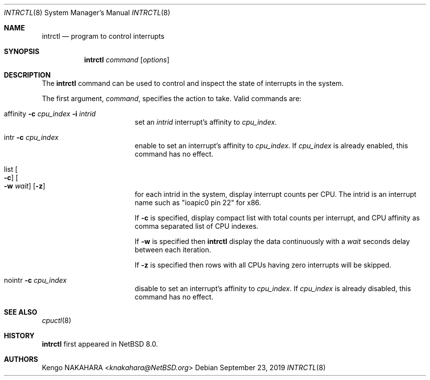 .\" $NetBSD: intrctl.8,v 1.6 2019/09/23 20:15:31 mrg Exp $
.\"
.\" Copyright (c) 2015 Internet Initiative Japan Inc.
.\" All rights reserved.
.\"
.\" Redistribution and use in source and binary forms, with or without
.\" modification, are permitted provided that the following conditions
.\" are met:
.\" 1. Redistributions of source code must retain the above copyright
.\"    notice, this list of conditions and the following disclaimer.
.\" 2. Redistributions in binary form must reproduce the above copyright
.\"    notice, this list of conditions and the following disclaimer in the
.\"    documentation and/or other materials provided with the distribution.
.\"
.\" THIS SOFTWARE IS PROVIDED BY THE NETBSD FOUNDATION, INC. AND CONTRIBUTORS
.\" ``AS IS'' AND ANY EXPRESS OR IMPLIED WARRANTIES, INCLUDING, BUT NOT LIMITED
.\" TO, THE IMPLIED WARRANTIES OF MERCHANTABILITY AND FITNESS FOR A PARTICULAR
.\" PURPOSE ARE DISCLAIMED.  IN NO EVENT SHALL THE FOUNDATION OR CONTRIBUTORS
.\" BE LIABLE FOR ANY DIRECT, INDIRECT, INCIDENTAL, SPECIAL, EXEMPLARY, OR
.\" CONSEQUENTIAL DAMAGES (INCLUDING, BUT NOT LIMITED TO, PROCUREMENT OF
.\" SUBSTITUTE GOODS OR SERVICES; LOSS OF USE, DATA, OR PROFITS; OR BUSINESS
.\" INTERRUPTION) HOWEVER CAUSED AND ON ANY THEORY OF LIABILITY, WHETHER IN
.\" CONTRACT, STRICT LIABILITY, OR TORT (INCLUDING NEGLIGENCE OR OTHERWISE)
.\" ARISING IN ANY WAY OUT OF THE USE OF THIS SOFTWARE, EVEN IF ADVISED OF THE
.\" POSSIBILITY OF SUCH DAMAGE.
.\"
.Dd September 23, 2019
.Dt INTRCTL 8
.Os
.Sh NAME
.Nm intrctl
.Nd program to control interrupts
.Sh SYNOPSIS
.Nm intrctl
.Ar command
.Op Ar options
.Sh DESCRIPTION
The
.Nm
command can be used to control and inspect the state of interrupts
in the system.
.Pp
The first argument,
.Ar command ,
specifies the action to take.
Valid commands are:
.Bl -tag -width XofflineXcpunoX
.It affinity Fl c Ar cpu_index Fl i Ar intrid
set an
.Ar intrid
interrupt's affinity to
.Ar cpu_index .
.It intr Fl c Ar cpu_index
enable to set an interrupt's affinity to
.Ar cpu_index .
If
.Ar cpu_index
is already enabled, this command has no effect.
.It list Oo Fl c Oc Oo Fl w Ar wait Oc Op Fl z
for each intrid in the system, display interrupt counts per CPU.
The intrid is an interrupt name such as "ioapic0 pin 22" for x86.
.Pp
If
.Fl c
is specified, display compact list with total counts per interrupt,
and CPU affinity as comma separated list of CPU indexes.
.Pp
If
.Fl w
is specified then
.Nm
display the data continuously with a
.Ar wait
seconds delay between each iteration.
.Pp
If
.Fl z
is specified then rows with all CPUs having zero interrupts will be skipped.
.It nointr Fl c Ar cpu_index
disable to set an interrupt's affinity to
.Ar cpu_index .
If
.Ar cpu_index
is already disabled, this command has no effect.
.El
.Sh SEE ALSO
.Xr cpuctl 8
.Sh HISTORY
.Nm
first appeared in
.Nx 8.0 .
.Sh AUTHORS
.An Kengo NAKAHARA Aq Mt knakahara@NetBSD.org
